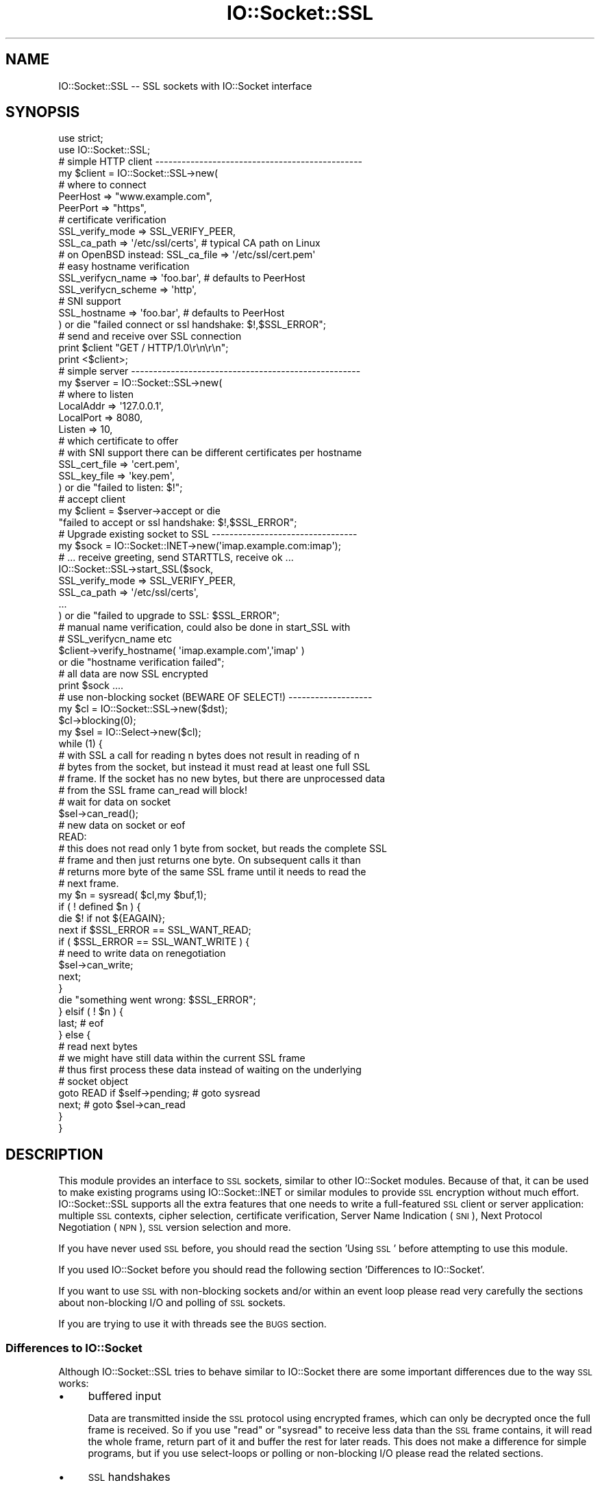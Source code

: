 .\" Automatically generated by Pod::Man 2.27 (Pod::Simple 3.28)
.\"
.\" Standard preamble:
.\" ========================================================================
.de Sp \" Vertical space (when we can't use .PP)
.if t .sp .5v
.if n .sp
..
.de Vb \" Begin verbatim text
.ft CW
.nf
.ne \\$1
..
.de Ve \" End verbatim text
.ft R
.fi
..
.\" Set up some character translations and predefined strings.  \*(-- will
.\" give an unbreakable dash, \*(PI will give pi, \*(L" will give a left
.\" double quote, and \*(R" will give a right double quote.  \*(C+ will
.\" give a nicer C++.  Capital omega is used to do unbreakable dashes and
.\" therefore won't be available.  \*(C` and \*(C' expand to `' in nroff,
.\" nothing in troff, for use with C<>.
.tr \(*W-
.ds C+ C\v'-.1v'\h'-1p'\s-2+\h'-1p'+\s0\v'.1v'\h'-1p'
.ie n \{\
.    ds -- \(*W-
.    ds PI pi
.    if (\n(.H=4u)&(1m=24u) .ds -- \(*W\h'-12u'\(*W\h'-12u'-\" diablo 10 pitch
.    if (\n(.H=4u)&(1m=20u) .ds -- \(*W\h'-12u'\(*W\h'-8u'-\"  diablo 12 pitch
.    ds L" ""
.    ds R" ""
.    ds C` ""
.    ds C' ""
'br\}
.el\{\
.    ds -- \|\(em\|
.    ds PI \(*p
.    ds L" ``
.    ds R" ''
.    ds C`
.    ds C'
'br\}
.\"
.\" Escape single quotes in literal strings from groff's Unicode transform.
.ie \n(.g .ds Aq \(aq
.el       .ds Aq '
.\"
.\" If the F register is turned on, we'll generate index entries on stderr for
.\" titles (.TH), headers (.SH), subsections (.SS), items (.Ip), and index
.\" entries marked with X<> in POD.  Of course, you'll have to process the
.\" output yourself in some meaningful fashion.
.\"
.\" Avoid warning from groff about undefined register 'F'.
.de IX
..
.nr rF 0
.if \n(.g .if rF .nr rF 1
.if (\n(rF:(\n(.g==0)) \{
.    if \nF \{
.        de IX
.        tm Index:\\$1\t\\n%\t"\\$2"
..
.        if !\nF==2 \{
.            nr % 0
.            nr F 2
.        \}
.    \}
.\}
.rr rF
.\"
.\" Accent mark definitions (@(#)ms.acc 1.5 88/02/08 SMI; from UCB 4.2).
.\" Fear.  Run.  Save yourself.  No user-serviceable parts.
.    \" fudge factors for nroff and troff
.if n \{\
.    ds #H 0
.    ds #V .8m
.    ds #F .3m
.    ds #[ \f1
.    ds #] \fP
.\}
.if t \{\
.    ds #H ((1u-(\\\\n(.fu%2u))*.13m)
.    ds #V .6m
.    ds #F 0
.    ds #[ \&
.    ds #] \&
.\}
.    \" simple accents for nroff and troff
.if n \{\
.    ds ' \&
.    ds ` \&
.    ds ^ \&
.    ds , \&
.    ds ~ ~
.    ds /
.\}
.if t \{\
.    ds ' \\k:\h'-(\\n(.wu*8/10-\*(#H)'\'\h"|\\n:u"
.    ds ` \\k:\h'-(\\n(.wu*8/10-\*(#H)'\`\h'|\\n:u'
.    ds ^ \\k:\h'-(\\n(.wu*10/11-\*(#H)'^\h'|\\n:u'
.    ds , \\k:\h'-(\\n(.wu*8/10)',\h'|\\n:u'
.    ds ~ \\k:\h'-(\\n(.wu-\*(#H-.1m)'~\h'|\\n:u'
.    ds / \\k:\h'-(\\n(.wu*8/10-\*(#H)'\z\(sl\h'|\\n:u'
.\}
.    \" troff and (daisy-wheel) nroff accents
.ds : \\k:\h'-(\\n(.wu*8/10-\*(#H+.1m+\*(#F)'\v'-\*(#V'\z.\h'.2m+\*(#F'.\h'|\\n:u'\v'\*(#V'
.ds 8 \h'\*(#H'\(*b\h'-\*(#H'
.ds o \\k:\h'-(\\n(.wu+\w'\(de'u-\*(#H)/2u'\v'-.3n'\*(#[\z\(de\v'.3n'\h'|\\n:u'\*(#]
.ds d- \h'\*(#H'\(pd\h'-\w'~'u'\v'-.25m'\f2\(hy\fP\v'.25m'\h'-\*(#H'
.ds D- D\\k:\h'-\w'D'u'\v'-.11m'\z\(hy\v'.11m'\h'|\\n:u'
.ds th \*(#[\v'.3m'\s+1I\s-1\v'-.3m'\h'-(\w'I'u*2/3)'\s-1o\s+1\*(#]
.ds Th \*(#[\s+2I\s-2\h'-\w'I'u*3/5'\v'-.3m'o\v'.3m'\*(#]
.ds ae a\h'-(\w'a'u*4/10)'e
.ds Ae A\h'-(\w'A'u*4/10)'E
.    \" corrections for vroff
.if v .ds ~ \\k:\h'-(\\n(.wu*9/10-\*(#H)'\s-2\u~\d\s+2\h'|\\n:u'
.if v .ds ^ \\k:\h'-(\\n(.wu*10/11-\*(#H)'\v'-.4m'^\v'.4m'\h'|\\n:u'
.    \" for low resolution devices (crt and lpr)
.if \n(.H>23 .if \n(.V>19 \
\{\
.    ds : e
.    ds 8 ss
.    ds o a
.    ds d- d\h'-1'\(ga
.    ds D- D\h'-1'\(hy
.    ds th \o'bp'
.    ds Th \o'LP'
.    ds ae ae
.    ds Ae AE
.\}
.rm #[ #] #H #V #F C
.\" ========================================================================
.\"
.IX Title "IO::Socket::SSL 3"
.TH IO::Socket::SSL 3 "2019-02-22" "perl v5.18.2" "User Contributed Perl Documentation"
.\" For nroff, turn off justification.  Always turn off hyphenation; it makes
.\" way too many mistakes in technical documents.
.if n .ad l
.nh
.SH "NAME"
IO::Socket::SSL \-\- SSL sockets with IO::Socket interface
.SH "SYNOPSIS"
.IX Header "SYNOPSIS"
.Vb 2
\&    use strict;
\&    use IO::Socket::SSL;
\&
\&    # simple HTTP client \-\-\-\-\-\-\-\-\-\-\-\-\-\-\-\-\-\-\-\-\-\-\-\-\-\-\-\-\-\-\-\-\-\-\-\-\-\-\-\-\-\-\-\-\-\-\-
\&    my $client = IO::Socket::SSL\->new(
\&        # where to connect
\&        PeerHost => "www.example.com",
\&        PeerPort => "https",
\&
\&        # certificate verification
\&        SSL_verify_mode => SSL_VERIFY_PEER,
\&        SSL_ca_path => \*(Aq/etc/ssl/certs\*(Aq, # typical CA path on Linux
\&        # on OpenBSD instead: SSL_ca_file => \*(Aq/etc/ssl/cert.pem\*(Aq
\&
\&        # easy hostname verification
\&        SSL_verifycn_name => \*(Aqfoo.bar\*(Aq, # defaults to PeerHost
\&        SSL_verifycn_scheme => \*(Aqhttp\*(Aq,
\&
\&        # SNI support
\&        SSL_hostname => \*(Aqfoo.bar\*(Aq, # defaults to PeerHost
\&
\&    ) or die "failed connect or ssl handshake: $!,$SSL_ERROR";
\&
\&    # send and receive over SSL connection
\&    print $client "GET / HTTP/1.0\er\en\er\en";
\&    print <$client>;
\&
\&    # simple server \-\-\-\-\-\-\-\-\-\-\-\-\-\-\-\-\-\-\-\-\-\-\-\-\-\-\-\-\-\-\-\-\-\-\-\-\-\-\-\-\-\-\-\-\-\-\-\-\-\-\-\-
\&    my $server = IO::Socket::SSL\->new(
\&        # where to listen
\&        LocalAddr => \*(Aq127.0.0.1\*(Aq,
\&        LocalPort => 8080,
\&        Listen => 10,
\&
\&        # which certificate to offer
\&        # with SNI support there can be different certificates per hostname
\&        SSL_cert_file => \*(Aqcert.pem\*(Aq,
\&        SSL_key_file => \*(Aqkey.pem\*(Aq,
\&    ) or die "failed to listen: $!";
\&
\&    # accept client
\&    my $client = $server\->accept or die
\&        "failed to accept or ssl handshake: $!,$SSL_ERROR";
\&
\&    # Upgrade existing socket to SSL \-\-\-\-\-\-\-\-\-\-\-\-\-\-\-\-\-\-\-\-\-\-\-\-\-\-\-\-\-\-\-\-\-
\&    my $sock = IO::Socket::INET\->new(\*(Aqimap.example.com:imap\*(Aq);
\&    # ... receive greeting, send STARTTLS, receive ok ...
\&    IO::Socket::SSL\->start_SSL($sock,
\&        SSL_verify_mode => SSL_VERIFY_PEER,
\&        SSL_ca_path => \*(Aq/etc/ssl/certs\*(Aq,
\&        ...
\&    ) or die "failed to upgrade to SSL: $SSL_ERROR";
\&
\&    # manual name verification, could also be done in start_SSL with
\&    # SSL_verifycn_name etc
\&    $client\->verify_hostname( \*(Aqimap.example.com\*(Aq,\*(Aqimap\*(Aq )
\&        or die "hostname verification failed";
\&
\&    # all data are now SSL encrypted
\&    print $sock ....
\&
\&    # use non\-blocking socket (BEWARE OF SELECT!) \-\-\-\-\-\-\-\-\-\-\-\-\-\-\-\-\-\-\-
\&    my $cl = IO::Socket::SSL\->new($dst);
\&    $cl\->blocking(0);
\&    my $sel = IO::Select\->new($cl);
\&    while (1) {
\&        # with SSL a call for reading n bytes does not result in reading of n
\&        # bytes from the socket, but instead it must read at least one full SSL
\&        # frame. If the socket has no new bytes, but there are unprocessed data
\&        # from the SSL frame can_read will block!
\&
\&        # wait for data on socket
\&        $sel\->can_read();
\&
\&        # new data on socket or eof
\&        READ:
\&        # this does not read only 1 byte from socket, but reads the complete SSL
\&        # frame and then just returns one byte. On subsequent calls it than
\&        # returns more byte of the same SSL frame until it needs to read the
\&        # next frame.
\&        my $n = sysread( $cl,my $buf,1);
\&        if ( ! defined $n ) {
\&            die $! if not ${EAGAIN};
\&            next if $SSL_ERROR == SSL_WANT_READ;
\&            if ( $SSL_ERROR == SSL_WANT_WRITE ) {
\&                # need to write data on renegotiation
\&                $sel\->can_write;
\&                next;
\&            }
\&            die "something went wrong: $SSL_ERROR";
\&        } elsif ( ! $n ) {
\&            last; # eof
\&        } else {
\&            # read next bytes
\&            # we might have still data within the current SSL frame
\&            # thus first process these data instead of waiting on the underlying
\&            # socket object
\&            goto READ if $self\->pending;  # goto sysread
\&            next;                         # goto $sel\->can_read
\&        }
\&    }
.Ve
.SH "DESCRIPTION"
.IX Header "DESCRIPTION"
This module provides an interface to \s-1SSL\s0 sockets, similar to other IO::Socket
modules. Because of that, it can be used to make existing programs using
IO::Socket::INET or similar modules to provide \s-1SSL\s0 encryption without much
effort.
IO::Socket::SSL supports all the extra features that one needs to write a
full-featured \s-1SSL\s0 client or server application: multiple \s-1SSL\s0 contexts, cipher
selection, certificate verification, Server Name Indication (\s-1SNI\s0), Next
Protocol Negotiation (\s-1NPN\s0), \s-1SSL\s0 version selection and more.
.PP
If you have never used \s-1SSL\s0 before, you should read the section 'Using \s-1SSL\s0'
before attempting to use this module.
.PP
If you used IO::Socket before you should read the following section
\&'Differences to IO::Socket'.
.PP
If you want to use \s-1SSL\s0 with non-blocking sockets and/or within an event loop
please read very carefully the sections about non-blocking I/O and polling of \s-1SSL\s0
sockets.
.PP
If you are trying to use it with threads see the \s-1BUGS\s0 section.
.SS "Differences to IO::Socket"
.IX Subsection "Differences to IO::Socket"
Although IO::Socket::SSL tries to behave similar to IO::Socket there are
some important differences due to the way \s-1SSL\s0 works:
.IP "\(bu" 4
buffered input
.Sp
Data are transmitted inside the \s-1SSL\s0 protocol using encrypted frames, which can
only be decrypted once the full frame is received. So if you use \f(CW\*(C`read\*(C'\fR or
\&\f(CW\*(C`sysread\*(C'\fR to receive less data than the \s-1SSL\s0 frame contains, it will read the
whole frame, return part of it and buffer the rest for later reads. 
This does not make a difference for simple programs, but if you use
select-loops or polling or non-blocking I/O please read the related sections.
.IP "\(bu" 4
\&\s-1SSL\s0 handshakes
.Sp
Before any encryption can be done the peers have to agree to common algorithms,
verify certificates etc. So a handshake needs to be done before any payload is
send or received and might additionally happen later in the connection again.
.Sp
This has important implications when doing non-blocking or event-based I/O
(please read the related sections), but means also, that connect and accept
calls include the \s-1SSL\s0 handshake and thus might block or fail, if the peer does
not behave like expected. For instance accept will wait infinitly if a \s-1TCP\s0
client connects to the socket but does not initiate an \s-1SSL\s0 handshake.
.SH "METHODS"
.IX Header "METHODS"
IO::Socket::SSL inherits from another IO::Socket module.
The choice of the super class depends on the installed modules:
.IP "\(bu" 4
If IO::Socket::IP with at least version 0.20 is installed it will use this
module as super class, transparently providing IPv6 and IPv4 support.
.IP "\(bu" 4
If IO::Socket::INET6 is installed it will use this module as super class,
transparently providing IPv6 and IPv4 support.
.IP "\(bu" 4
Otherwise it will fall back to IO::Socket::INET, which is a perl core module.
With IO::Socket::INET you only get IPv4 support.
.PP
Please be aware, that with the IPv6 capable super classes, it will lookup first
for the IPv6 address of a given hostname. If the resolver provides an IPv6
address, but the host cannot be reached by IPv6, there will be no automatic
fallback to IPv4.
To avoid these problems you can either force IPv4 by specifying and \s-1AF_INET\s0
as \f(CW\*(C`Domain\*(C'\fR of the socket or globally enforce IPv4 by loading IO::Socket::SSL
with the option 'inet4'.
.PP
IO::Socket::SSL will provide all of the methods of its super class, but
sometimes it will override them to match the behavior expected from \s-1SSL\s0 or to
provide additional arguments.
.PP
The new or changed methods are described below, but please read also the
section about \s-1SSL\s0 specific error handling.
.IP "\fBnew(...)\fR" 4
.IX Item "new(...)"
Creates a new IO::Socket::SSL object.  You may use all the friendly options
that came bundled with the super class (e.g. IO::Socket::IP,
IO::Socket::INET, ...) plus (optionally) the ones described below.
If you don't specify any \s-1SSL\s0 related options it will do it's best in using
secure defaults, e.g. chosing good ciphers, enabling proper verification etc.
.RS 4
.IP "SSL_hostname" 2
.IX Item "SSL_hostname"
This can be given to specify the hostname used for \s-1SNI,\s0 which is needed if you
have multiple \s-1SSL\s0 hostnames on the same \s-1IP\s0 address. If not given it will try to
determine hostname from PeerAddr, which will fail if only \s-1IP\s0 was given or if
this argument is used within start_SSL.
.Sp
If you want to disable \s-1SNI\s0 set this argument to ''.
.Sp
Currently only supported for the client side and will be ignored for the server
side.
.Sp
See section \*(L"\s-1SNI\s0 Support\*(R" for details of \s-1SNI\s0 the support.
.IP "SSL_version" 2
.IX Item "SSL_version"
Sets the version of the \s-1SSL\s0 protocol used to transmit data. 
\&'SSLv23' auto-negotiates between SSLv2 and SSLv3, while 'SSLv2', 'SSLv3',
\&'TLSv1', 'TLSv1_1' or 'TLSv1_2' restrict the protocol to the specified version.
All values are case-insensitive.  Instead of 'TLSv1_1' and 'TLSv1_2' one can
also use 'TLSv11' and 'TLSv12'.  Support for 'TLSv1_1' and 'TLSv1_2' requires
recent versions of Net::SSLeay and openssl.
.Sp
You can limit to set of supported protocols by adding !version separated by ':'.
.Sp
The default SSL_version is 'SSLv23:!SSLv2' which means, that SSLv2, SSLv3 and
TLSv1 are supported for initial protocol handshakes, but SSLv2 will not be
accepted, leaving only SSLv3 and TLSv1. You can also use !TLSv1_1 and !TLSv1_2
to disable \s-1TLS\s0 versions 1.1 and 1.2 while allowing \s-1TLS\s0 version 1.0.
.Sp
Setting the version instead to 'TLSv1' will probably break interaction with
lots of clients which start with SSLv2 and then upgrade to TLSv1. On the other
side some clients just close the connection when they receive a \s-1TLS\s0 version 1.1
request. In this case setting the version to 'SSLv23:!SSLv2:!TLSv1_1:!TLSv1_2'
might help.
.IP "SSL_cipher_list" 2
.IX Item "SSL_cipher_list"
If this option is set the cipher list for the connection will be set to the
given value, e.g. something like '\s-1ALL:\s0!LOW:!EXP:!aNULL'. Look into the OpenSSL
documentation (<http://www.openssl.org/docs/apps/ciphers.html#CIPHER_STRINGS>)
for more details.
.Sp
Unless you fail to contact your peer because of no shared ciphers it is
recommended to leave this option at the default setting. The default setting
prefers ciphers with forward secrecy, disables anonymous authentication and
disables known insecure ciphers like \s-1MD5, DES\s0 etc. This gives a grade A result
at the tests of \s-1SSL\s0 Labs.
To use the less secure OpenSSL builtin default (whatever this is) set
SSL_cipher_list to ''.
.IP "SSL_honor_cipher_order" 2
.IX Item "SSL_honor_cipher_order"
If this option is true the cipher order the server specified is used instead
of the order proposed by the client. This option defaults to true to make use of
our secure cipher list setting.
.IP "SSL_use_cert" 2
.IX Item "SSL_use_cert"
If this is true, it forces IO::Socket::SSL to use a certificate and key, even if
you are setting up an \s-1SSL\s0 client.  If this is set to 0 (the default), then you will
only need a certificate and key if you are setting up a server.
.Sp
SSL_use_cert will implicitly be set if SSL_server is set.
For convenience it is also set if it was not given but a cert was given for use
(SSL_cert_file or similar).
.IP "SSL_server" 2
.IX Item "SSL_server"
Set this option to a true value, if the socket should be used as a server.
If this is not explicitly set it is assumed, if the Listen parameter is given
when creating the socket.
.IP "SSL_cert_file | SSL_cert | SSL_key_file | SSL_key" 2
.IX Item "SSL_cert_file | SSL_cert | SSL_key_file | SSL_key"
If you create a server you usually need to specify a server certificate which
should be verified by the client. Same is true for client certificates, which
should be verified by the server.
The certificate can be given as a file in \s-1PEM\s0 format with SSL_cert_file or
as an internal representation of a X509* object with SSL_cert.
.Sp
For each certificate a key is need, which can either be given as a file in \s-1PEM\s0
format with SSL_key_file or as an internal representation of a EVP_PKEY* object
with SSL_key.
.Sp
If your \s-1SSL\s0 server should be able to use different certificates on the same \s-1IP\s0
address, depending on the name given by \s-1SNI,\s0 you can use a hash reference
instead of a file with \f(CW\*(C`<hostname =\*(C'\fR cert_file>>.
.Sp
In case certs and keys are needed but not given it might fall back to builtin
defaults, see \*(L"Defaults for Cert, Key and \s-1CA\*(R".\s0
.Sp
Examples:
.Sp
.Vb 2
\& SSL_cert_file => \*(Aqmycert.pem\*(Aq,
\& SSL_key_file => \*(Aqmykey.pem\*(Aq,
\&
\& SSL_cert_file => {
\&    "foo.example.org" => \*(Aqfoo\-cert.pem\*(Aq,
\&    "bar.example.org" => \*(Aqbar\-cert.pem\*(Aq,
\&    # used when nothing matches or client does not support SNI
\&    \*(Aq\*(Aq => \*(Aqdefault\-cert.pem\*(Aq,
\& }
\& SSL_key_file => {
\&    "foo.example.org" => \*(Aqfoo\-key.pem\*(Aq,
\&    "bar.example.org" => \*(Aqbar\-key.pem\*(Aq,
\&    # used when nothing matches or client does not support SNI
\&    \*(Aq\*(Aq => \*(Aqdefault\-key.pem\*(Aq,
\& }
.Ve
.IP "SSL_dh_file" 2
.IX Item "SSL_dh_file"
If you want Diffie-Hellman key exchange you need to supply a suitable file here
or use the SSL_dh parameter. See dhparam command in openssl for more information.
To create a server which provides forward secrecy you need to either give the \s-1DH\s0
parameters or (better, because faster) the \s-1ECDH\s0 curve.
.Sp
If neither \f(CW\*(C`SSL_dh_file\*(C'\fR not \f(CW\*(C`SSL_dh\*(C'\fR is set a builtin \s-1DH\s0 parameter with a
length of 2048 bit is used to offer \s-1DH\s0 key exchange by default. If you don't
want this (e.g. disable \s-1DH\s0 key exchange) explicitly set this or the \f(CW\*(C`SSL_dh\*(C'\fR
parameter to undef.
.IP "SSL_dh" 2
.IX Item "SSL_dh"
Like SSL_dh_file, but instead of giving a file you use a preloaded or generated DH*.
.IP "SSL_ecdh_curve" 2
.IX Item "SSL_ecdh_curve"
If you want Elliptic Curve Diffie-Hellmann key exchange you need to supply the
\&\s-1OID\s0 or \s-1NID\s0 of a suitable curve (like 'prime256v1') here.
To create a server which provides forward secrecy you need to either give the \s-1DH\s0
parameters or (better, because faster) the \s-1ECDH\s0 curve.
.Sp
This parameter defaults to 'prime256v1' (builtin of OpenSSL) to offer \s-1ECDH\s0 key
exchange by default. If you don't want this explicitly set it to undef.
.IP "SSL_passwd_cb" 2
.IX Item "SSL_passwd_cb"
If your private key is encrypted, you might not want the default password prompt from
Net::SSLeay.  This option takes a reference to a subroutine that should return the
password required to decrypt your private key.
.IP "SSL_ca_file | SSL_ca_path" 2
.IX Item "SSL_ca_file | SSL_ca_path"
Usually you want to verify that the peer certificate has been signed by a
trusted certificate authority. In this case you should use this option to
specify the file (SSL_ca_file) or directory (SSL_ca_path) containing the
certificate(s) of the trusted certificate authorities.
If both SSL_ca_file and SSL_ca_path are undefined and not builtin defaults (see
\&\*(L"Defaults for Cert, Key and \s-1CA\*(R".\s0) can be used, it will try to use the system
defaults used built into the OpenSSL library.
If you really don't want to set a \s-1CA\s0 set this key to \f(CW\*(Aq\*(Aq\fR.
.IP "SSL_verify_mode" 2
.IX Item "SSL_verify_mode"
This option sets the verification mode for the peer certificate.
You may combine \s-1SSL_VERIFY_PEER \s0(verify_peer), \s-1SSL_VERIFY_FAIL_IF_NO_PEER_CERT
\&\s0(fail verification if no peer certificate exists; ignored for clients),
\&\s-1SSL_VERIFY_CLIENT_ONCE \s0(verify client once; ignored for clients).
See OpenSSL man page for SSL_CTX_set_verify for more information.
.Sp
The default is \s-1SSL_VERIFY_NONE\s0 for server  (e.g. no check for client
certificate) and \s-1SSL_VERIFY_PEER\s0 for client (check server certificate).
.IP "SSL_verify_callback" 2
.IX Item "SSL_verify_callback"
If you want to verify certificates yourself, you can pass a sub reference along
with this parameter to do so.  When the callback is called, it will be passed:
.RS 2
.IP "1. a true/false value that indicates what OpenSSL thinks of the certificate," 4
.IX Item "1. a true/false value that indicates what OpenSSL thinks of the certificate,"
.PD 0
.IP "2. a C\-style memory address of the certificate store," 4
.IX Item "2. a C-style memory address of the certificate store,"
.IP "3. a string containing the certificate's issuer attributes and owner attributes, and" 4
.IX Item "3. a string containing the certificate's issuer attributes and owner attributes, and"
.IP "4. a string containing any errors encountered (0 if no errors)." 4
.IX Item "4. a string containing any errors encountered (0 if no errors)."
.IP "5. a C\-style memory address of the peer's own certificate (convertible to \s-1PEM\s0 form with \fINet::SSLeay::PEM_get_string_X509()\fR)." 4
.IX Item "5. a C-style memory address of the peer's own certificate (convertible to PEM form with Net::SSLeay::PEM_get_string_X509())."
.RE
.RS 2
.PD
.Sp
The function should return 1 or 0, depending on whether it thinks the certificate
is valid or invalid.  The default is to let OpenSSL do all of the busy work.
.Sp
The callback will be called for each element in the certificate chain.
.Sp
See the OpenSSL documentation for SSL_CTX_set_verify for more information.
.RE
.IP "SSL_verifycn_scheme" 2
.IX Item "SSL_verifycn_scheme"
Set the scheme used to automatically verify the hostname of the peer.
See the information about the verification schemes in \fBverify_hostname\fR.
.Sp
The default is undef, e.g. to not automatically verify the hostname.
If no verification is done the other \fBSSL_verifycn_*\fR options have
no effect, but you might still do manual verification by calling
\&\fBverify_hostname\fR.
.IP "SSL_verifycn_name" 2
.IX Item "SSL_verifycn_name"
Set the name which is used in verification of hostname. If SSL_verifycn_scheme
is set and no SSL_verifycn_name is given it will try to use the PeerHost and
PeerAddr settings and fail if no name can be determined.
.Sp
Using PeerHost or PeerAddr works only if you create the connection directly
with \f(CW\*(C`IO::Socket::SSL\->new\*(C'\fR, if an IO::Socket::INET object is upgraded
with \fBstart_SSL\fR the name has to be given in \fBSSL_verifycn_name\fR.
.IP "SSL_check_crl" 2
.IX Item "SSL_check_crl"
If you want to verify that the peer certificate has not been revoked
by the signing authority, set this value to true. OpenSSL will search
for the \s-1CRL\s0 in your SSL_ca_path, or use the file specified by
SSL_crl_file.  See the Net::SSLeay documentation for more details.
Note that this functionality appears to be broken with OpenSSL <
v0.9.7b, so its use with lower versions will result in an error.
.IP "SSL_crl_file" 2
.IX Item "SSL_crl_file"
If you want to specify the \s-1CRL\s0 file to be used, set this value to the
pathname to be used.  This must be used in addition to setting
SSL_check_crl.
.IP "SSL_reuse_ctx" 2
.IX Item "SSL_reuse_ctx"
If you have already set the above options for a previous instance of
IO::Socket::SSL, then you can reuse the \s-1SSL\s0 context of that instance by passing
it as the value for the SSL_reuse_ctx parameter.  You may also create a
new instance of the IO::Socket::SSL::SSL_Context class, using any context options
that you desire without specifying connection options, and pass that here instead.
.Sp
If you use this option, all other context-related options that you pass
in the same call to \fInew()\fR will be ignored unless the context supplied was invalid.
Note that, contrary to versions of IO::Socket::SSL below v0.90, a global \s-1SSL\s0 context
will not be implicitly used unless you use the \fIset_default_context()\fR function.
.IP "SSL_create_ctx_callback" 2
.IX Item "SSL_create_ctx_callback"
With this callback you can make individual settings to the context after it
got created and the default setup was done.
The callback will be called with the \s-1CTX\s0 object from Net::SSLeay as the single
argument.
.Sp
Example for limiting the server session cache size:
.Sp
.Vb 4
\&  SSL_create_ctx_callback => sub {
\&      my $ctx = shift;
\&          Net::SSLeay::CTX_sess_set_cache_size($ctx,128);
\&  }
.Ve
.IP "SSL_session_cache_size" 2
.IX Item "SSL_session_cache_size"
If you make repeated connections to the same host/port and the \s-1SSL\s0 renegotiation time
is an issue, you can turn on client-side session caching with this option by specifying a
positive cache size.  For successive connections, pass the SSL_reuse_ctx option to
the \fInew()\fR calls (or use \fIset_default_context()\fR) to make use of the cached sessions.
The session cache size refers to the number of unique host/port pairs that can be
stored at one time; the oldest sessions in the cache will be removed if new ones are
added.
.Sp
This option does not effect the session cache a server has for it's clients, e.g. it
does not affect \s-1SSL\s0 objects with SSL_server set.
.IP "SSL_session_cache" 2
.IX Item "SSL_session_cache"
Specifies session cache object which should be used instead of creating a new.
Overrules SSL_session_cache_size.
This option is useful if you want to reuse the cache, but not the rest of
the context.
.Sp
A session cache object can be created using
\&\f(CW\*(C`IO::Socket::SSL::Session_Cache\->new( cachesize )\*(C'\fR.
.Sp
Use \fIset_default_session_cache()\fR to set a global cache object.
.IP "SSL_session_key" 2
.IX Item "SSL_session_key"
Specifies a key to use for lookups and inserts into client-side session cache.
Per default ip:port of destination will be used, but sometimes you want to
share the same session over multiple ports on the same server (like with \s-1FTPS\s0).
.IP "SSL_session_id_context" 2
.IX Item "SSL_session_id_context"
This gives an id for the servers session cache. It's necessary if you want
clients to connect with a client certificate. If not given but SSL_verify_mode
specifies the need for client certificate a context unique id will be picked.
.IP "SSL_error_trap" 2
.IX Item "SSL_error_trap"
When using the \fIaccept()\fR or \fIconnect()\fR methods, it may be the case that the
actual socket connection works but the \s-1SSL\s0 negotiation fails, as in the case of
an \s-1HTTP\s0 client connecting to an \s-1HTTPS\s0 server.  Passing a subroutine ref attached
to this parameter allows you to gain control of the orphaned socket instead of having it
be closed forcibly.	 The subroutine, if called, will be passed two parameters:
a reference to the socket on which the \s-1SSL\s0 negotiation failed and the full
text of the error message.
.IP "SSL_npn_protocols" 2
.IX Item "SSL_npn_protocols"
If used on the server side it specifies list of protocols advertised by \s-1SSL\s0
server as an array ref, e.g. ['spdy/2','http1.1'].
On the client side it specifies the protocols offered by the client for \s-1NPN\s0
as an array ref.
See also method next_proto_negotiated.
.Sp
Next Protocol Negotioation (\s-1NPN\s0) is available with Net::SSLeay 1.46+ and openssl\-1.0.1+.
To check support you might call \f(CW\*(C`IO::Socket::SSL\-\*(C'\fR\fIcan_npn()\fR>.
If you use this option with an unsupported Net::SSLeay/OpenSSL it will
throw an error.
.RE
.RS 4
.RE
.IP "\fBaccept\fR" 4
.IX Item "accept"
This behaves similar to the accept function of the underlying socket class, but
additionally does the initial \s-1SSL\s0 handshake. But because the underlying socket
class does return a blocking file handle even when accept is called on a
non-blocking socket, the \s-1SSL\s0 handshake on the new file object will be done in a
blocking way. Please see the section about non-blocking I/O for details.
If you don't like this behavior you should do accept on the \s-1TCP\s0 socket and then
upgrade it with \f(CW\*(C`start_SSL\*(C'\fR later.
.IP "\fBconnect(...)\fR" 4
.IX Item "connect(...)"
This behaves similar to the connnect function but also does an \s-1SSL\s0 handshake.
Because you cannot give \s-1SSL\s0 specific arguments to this function, you should
better either use \f(CW\*(C`new\*(C'\fR to create a connect \s-1SSL\s0 socket or \f(CW\*(C`start_SSL\*(C'\fR to
upgrade an established \s-1TCP\s0 socket to \s-1SSL.\s0
.IP "\fBclose(...)\fR" 4
.IX Item "close(...)"
There are a number of nasty traps that lie in wait if you are not careful about using
\&\fIclose()\fR.  The first of these will bite you if you have been using \fIshutdown()\fR on your
sockets.  Since the \s-1SSL\s0 protocol mandates that a \s-1SSL \s0\*(L"close notify\*(R" message be
sent before the socket is closed, a \fIshutdown()\fR that closes the socket's write channel
will cause the \fIclose()\fR call to hang.  For a similar reason, if you try to close a
copy of a socket (as in a forking server) you will affect the original socket as well.
To get around these problems, call close with an object-oriented syntax
(e.g. \f(CW$socket\fR\->close(SSL_no_shutdown => 1))
and one or more of the following parameters:
.RS 4
.IP "SSL_no_shutdown" 2
.IX Item "SSL_no_shutdown"
If set to a true value, this option will make \fIclose()\fR not use the \fISSL_shutdown()\fR call
on the socket in question so that the close operation can complete without problems
if you have used \fIshutdown()\fR or are working on a copy of a socket.
.Sp
Not using a real ssl shutdown on a socket will make session caching unusable.
.IP "SSL_fast_shutdown" 2
.IX Item "SSL_fast_shutdown"
If set to true only a unidirectional shutdown will be done, e.g. only the
close_notify (see \fISSL_shutdown\fR\|(3)) will be sent. Otherwise a bidirectional
shutdown will be done where it waits for the close_notify of the peer too.
.Sp
Because a unidirectional shutdown is enough to keep session cache working it
defaults to fast shutdown inside close.
.IP "SSL_ctx_free" 2
.IX Item "SSL_ctx_free"
If you want to make sure that the \s-1SSL\s0 context of the socket is destroyed when
you close it, set this option to a true value.
.RE
.RS 4
.RE
.IP "\fBsysread( \s-1BUF, LEN,\s0 [ \s-1OFFSET \s0] )\fR" 4
.IX Item "sysread( BUF, LEN, [ OFFSET ] )"
This function behaves from the outside the same as \fBsysread\fR in other
IO::Socket objects, e.g. it returns at most \s-1LEN\s0 bytes of data. 
But in reality it reads not only \s-1LEN\s0 bytes from the underlying socket, but at
a single \s-1SSL\s0 frame. It then returns up to \s-1LEN\s0 bytes it decrypted from this \s-1SSL\s0
frame. If the frame contained more data than requested it will return only \s-1LEN\s0
data, buffer the rest and return it on futher read calls.
This means, that it might be possible to read data, even if the underlying
socket is not readable, so using poll or select might not be sufficient.
.Sp
sysread will only return data from a single \s-1SSL\s0 frame, e.g. either the pending
data from the already buffered frame or it will read a frame from the underlying
socket and return the decrypted data. It will not return data spanning several
\&\s-1SSL\s0 frames in a single call.
.Sp
Also, calls to sysread might fail, because it must first finish an \s-1SSL\s0
handshake.
.Sp
To understand these behaviors is essential, if you write applications which use
event loops and/or non-blocking sockets. Please read the specific sections in
this documentation.
.IP "\fBsyswrite( \s-1BUF,\s0 [ \s-1LEN,\s0 [ \s-1OFFSET \s0]] )\fR" 4
.IX Item "syswrite( BUF, [ LEN, [ OFFSET ]] )"
This functions behaves from the outside the same as \fBsyswrite\fR in other
IO::Socket objects, e.g. it will write at most \s-1LEN\s0 bytes to the socket, but
there is no guarantee, that all \s-1LEN\s0 bytes are written. It will return the number
of bytes written. 
syswrite will write all the data within a single \s-1SSL\s0 frame, which means, that
no more than 16.384 bytes, which is the maximum size of an \s-1SSL\s0 frame, can be
written at once.
.Sp
For non-blocking sockets \s-1SSL\s0 specific behavior applies. 
Pease read the specific section in this documentation.
.IP "\fBpeek( \s-1BUF, LEN,\s0 [ \s-1OFFSET \s0])\fR" 4
.IX Item "peek( BUF, LEN, [ OFFSET ])"
This function has exactly the same syntax as \fBsysread\fR, and performs nearly the
same task but will not advance the read position so that successive calls to
\&\fIpeek()\fR with the same arguments will return the same results.  This function
requires OpenSSL 0.9.6a or later to work.
.IP "\fB\f(BIpending()\fB\fR" 4
.IX Item "pending()"
This function gives you the number of bytes available without reading from the
underlying socket object. This function is essential if you work with event
loops, please see the section about polling \s-1SSL\s0 sockets.
.IP "\fB\f(BIget_cipher()\fB\fR" 4
.IX Item "get_cipher()"
Returns the string form of the cipher that the IO::Socket::SSL object is using.
.IP "\fB\f(BIget_sslversion()\fB\fR" 4
.IX Item "get_sslversion()"
Returns the string representation of the \s-1SSL\s0 version of an established
connection.
.IP "\fB\f(BIget_sslversion_int()\fB\fR" 4
.IX Item "get_sslversion_int()"
Returns the integer representation of the \s-1SSL\s0 version of an established
connection.
.IP "\fB\f(BIdump_peer_certificate()\fB\fR" 4
.IX Item "dump_peer_certificate()"
Returns a parsable string with select fields from the peer \s-1SSL\s0 certificate.	 This
method directly returns the result of the \fIdump_peer_certificate()\fR method of Net::SSLeay.
.IP "\fBpeer_certificate($field)\fR" 4
.IX Item "peer_certificate($field)"
If a peer certificate exists, this function can retrieve values from it.
If no field is given the internal representation of certificate from Net::SSLeay is
returned.
The following fields can be queried:
.RS 4
.IP "authority (alias issuer)" 8
.IX Item "authority (alias issuer)"
The certificate authority which signed the certificate.
.IP "owner (alias subject)" 8
.IX Item "owner (alias subject)"
The owner of the certificate.
.IP "commonName (alias cn) \- only for Net::SSLeay version >=1.30" 8
.IX Item "commonName (alias cn) - only for Net::SSLeay version >=1.30"
The common name, usually the server name for \s-1SSL\s0 certificates.
.IP "subjectAltNames \- only for Net::SSLeay version >=1.33" 8
.IX Item "subjectAltNames - only for Net::SSLeay version >=1.33"
Alternative names for the subject, usually different names for the same
server, like example.org, example.com, *.example.com.
.Sp
It returns a list of (typ,value) with typ \s-1GEN_DNS, GEN_IPADD\s0 etc (these
constants are exported from IO::Socket::SSL).
See Net::SSLeay::X509_get_subjectAltNames.
.RE
.RS 4
.RE
.IP "\fBget_servername\fR" 4
.IX Item "get_servername"
This gives the name requested by the client if Server Name Indication
(\s-1SNI\s0) was used.
.IP "\fBverify_hostname($hostname,$scheme)\fR" 4
.IX Item "verify_hostname($hostname,$scheme)"
This verifies the given hostname against the peer certificate using the
given scheme. Hostname is usually what you specify within the PeerAddr.
.Sp
Verification of hostname against a certificate is different between various
applications and RFCs. Some scheme allow wildcards for hostnames, some only
in subjectAltNames, and even their different wildcard schemes are possible.
.Sp
To ease the verification the following schemes are predefined:
.RS 4
.IP "ldap (rfc4513), pop3,imap,acap (rfc2995), nntp (rfc4642)" 8
.IX Item "ldap (rfc4513), pop3,imap,acap (rfc2995), nntp (rfc4642)"
Simple wildcards in subjectAltNames are possible, e.g. *.example.org matches
www.example.org but not lala.www.example.org. If nothing from subjectAltNames
match it checks against the common name, but there are no wildcards allowed.
.IP "http (rfc2818), alias is www" 8
.IX Item "http (rfc2818), alias is www"
Extended wildcards in subjectAltNames and common name are possible, e.g.
*.example.org or even www*.example.org. The common
name will be only checked if no names are given in subjectAltNames.
.IP "smtp (rfc3207)" 8
.IX Item "smtp (rfc3207)"
This \s-1RFC\s0 doesn't say much useful about the verification so it just assumes
that subjectAltNames are possible, but no wildcards are possible anywhere.
.IP "none" 8
.IX Item "none"
No verification will be done.
Actually is does not make any sense to call verify_hostname in this case.
.RE
.RS 4
.Sp
The scheme can be given either by specifying the name for one of the above predefined
schemes, or by using a hash which can have the following keys and values:
.IP "check_cn:  0|'always'|'when_only'" 8
.IX Item "check_cn: 0|'always'|'when_only'"
Determines if the common name gets checked. If 'always' it will always be checked
(like in ldap), if 'when_only' it will only be checked if no names are given in
subjectAltNames (like in http), for any other values the common name will not be checked.
.IP "wildcards_in_alt: 0|'leftmost'|'anywhere'" 8
.IX Item "wildcards_in_alt: 0|'leftmost'|'anywhere'"
Determines if and where wildcards in subjectAltNames are possible. If 'leftmost'
only cases like *.example.org will be possible (like in ldap), for 'anywhere'
www*.example.org is possible too (like http), dangerous things like but www.*.org
or even '*' will not be allowed.
.IP "wildcards_in_cn: 0|'leftmost'|'anywhere'" 8
.IX Item "wildcards_in_cn: 0|'leftmost'|'anywhere'"
Similar to wildcards_in_alt, but checks the common name. There is no predefined
scheme which allows wildcards in common names.
.IP "callback: \e&coderef" 8
.IX Item "callback: &coderef"
If you give a subroutine for verification it will be called with the arguments
($hostname,$commonName,@subjectAltNames), where hostname is the name given for
verification, commonName is the result from peer_certificate('cn') and
subjectAltNames is the result from peer_certificate('subjectAltNames').
.Sp
All other arguments for the verification scheme will be ignored in this case.
.RE
.RS 4
.RE
.IP "\fB\f(BInext_proto_negotiated()\fB\fR" 4
.IX Item "next_proto_negotiated()"
This method returns the name of negotiated protocol \- e.g. 'http/1.1'. It works
for both client and server side of \s-1SSL\s0 connection.
.Sp
\&\s-1NPN\s0 support is available with Net::SSLeay 1.46+ and openssl\-1.0.1+.
To check support you might call \f(CW\*(C`IO::Socket::SSL\-\*(C'\fR\fIcan_npn()\fR>.
.IP "\fB\f(BIerrstr()\fB\fR" 4
.IX Item "errstr()"
Returns the last error (in string form) that occurred.	If you do not have a real
object to perform this method on, call \fIIO::Socket::SSL::errstr()\fR instead.
.Sp
For read and write errors on non-blocking sockets, this method may include the string
\&\f(CW\*(C`SSL wants a read first!\*(C'\fR or \f(CW\*(C`SSL wants a write first!\*(C'\fR meaning that the other side
is expecting to read from or write to the socket and wants to be satisfied before you
get to do anything. But with version 0.98 you are better comparing the global exported
variable \f(CW$SSL_ERROR\fR against the exported symbols \s-1SSL_WANT_READ\s0 and \s-1SSL_WANT_WRITE.\s0
.IP "\fB\f(BIopened()\fB\fR" 4
.IX Item "opened()"
This returns false if the socket could not be opened, 1 if the socket could be opened
and the \s-1SSL\s0 handshake was successful done and \-1 if the underlying IO::Handle is open,
but the \s-1SSL\s0 handshake failed.
.IP "\fBIO::Socket::SSL\->start_SSL($socket, ... )\fR" 4
.IX Item "IO::Socket::SSL->start_SSL($socket, ... )"
This will convert a glob reference or a socket that you provide to an IO::Socket::SSL
object.	 You may also pass parameters to specify context or connection options as with
a call to \fInew()\fR.  If you are using this function on an \fIaccept()\fRed socket, you must
set the parameter \*(L"SSL_server\*(R" to 1, i.e. IO::Socket::SSL\->start_SSL($socket, SSL_server => 1).
If you have a class that inherits from IO::Socket::SSL and you want the \f(CW$socket\fR to be blessed
into your own class instead, use MyClass\->start_SSL($socket) to achieve the desired effect.
.Sp
Note that if \fIstart_SSL()\fR fails in \s-1SSL\s0 negotiation, \f(CW$socket\fR will remain blessed in its
original class.	 For non-blocking sockets you better just upgrade the socket to
IO::Socket::SSL and call accept_SSL or connect_SSL and the upgraded object. To
just upgrade the socket set \fBSSL_startHandshake\fR explicitly to 0. If you call start_SSL
w/o this parameter it will revert to blocking behavior for accept_SSL and connect_SSL.
.Sp
If given the parameter \*(L"Timeout\*(R" it will stop if after the timeout no \s-1SSL\s0 connection
was established. This parameter is only used for blocking sockets, if it is not given the
default Timeout from the underlying IO::Socket will be used.
.IP "\fBstop_SSL(...)\fR" 4
.IX Item "stop_SSL(...)"
This is the opposite of \fIstart_SSL()\fR, e.g. it will shutdown the \s-1SSL\s0 connection
and return to the class before \fIstart_SSL()\fR. It gets the same arguments as \fIclose()\fR,
in fact \fIclose()\fR calls \fIstop_SSL()\fR (but without downgrading the class).
.Sp
Will return true if it succeeded and undef if failed. This might be the case for
non-blocking sockets. In this case $! is set to \s-1EAGAIN\s0 and the ssl error to
\&\s-1SSL_WANT_READ\s0 or \s-1SSL_WANT_WRITE.\s0 In this case the call should be retried again with
the same arguments once the socket is ready.
.Sp
For calling from \f(CW\*(C`stop_SSL\*(C'\fR \f(CW\*(C`SSL_fast_shutdown\*(C'\fR default to false, e.g. it
waits for the close_notify of the peer. This is necesarry in case you want to
downgrade the socket and continue to use it as a plain socket.
.ie n .IP "\fBIO::Socket::SSL\->new_from_fd($fd, [mode], \fB%sslargs\fB)\fR" 4
.el .IP "\fBIO::Socket::SSL\->new_from_fd($fd, [mode], \f(CB%sslargs\fB)\fR" 4
.IX Item "IO::Socket::SSL->new_from_fd($fd, [mode], %sslargs)"
This will convert a socket identified via a file descriptor into an \s-1SSL\s0 socket.
Note that the argument list does not include a \*(L"\s-1MODE\*(R"\s0 argument; if you supply one,
it will be thoughtfully ignored (for compatibility with IO::Socket::INET). Instead,
a mode of '+<' is assumed, and the file descriptor passed must be able to handle such
I/O because the initial \s-1SSL\s0 handshake requires bidirectional communication.
.Sp
Internally the given \f(CW$fd\fR will be upgraded to a socket object using the
\&\f(CW\*(C`new_from_fd\*(C'\fR method of the super class (IO::Socket::INET or similar) and then
\&\f(CW\*(C`start_SSL\*(C'\fR will be called using the given \f(CW%sslargs\fR.
If \f(CW$fd\fR is already an IO::Socket object you should better call \f(CW\*(C`start_SSL\*(C'\fR
directly.
.IP "\fBIO::Socket::SSL::set_default_context(...)\fR" 4
.IX Item "IO::Socket::SSL::set_default_context(...)"
You may use this to make IO::Socket::SSL automatically re-use a given context (unless
specifically overridden in a call to \fInew()\fR).  It accepts one argument, which should
be either an IO::Socket::SSL object or an IO::Socket::SSL::SSL_Context object.	See
the SSL_reuse_ctx option of \fInew()\fR for more details.	 Note that this sets the default
context globally, so use with caution (esp. in mod_perl scripts).
.IP "\fBIO::Socket::SSL::set_default_session_cache(...)\fR" 4
.IX Item "IO::Socket::SSL::set_default_session_cache(...)"
You may use this to make IO::Socket::SSL automatically re-use a given session cache
(unless specifically overridden in a call to \fInew()\fR).  It accepts one argument, which should
be an IO::Socket::SSL::Session_Cache object or similar (e.g something which implements
get_session and add_session like IO::Socket::SSL::Session_Cache does).
See the SSL_session_cache option of \fInew()\fR for more details.	 Note that this sets the default
cache globally, so use with caution.
.IP "\fBIO::Socket::SSL::set_defaults(%args)\fR" 4
.IX Item "IO::Socket::SSL::set_defaults(%args)"
With this function one can set defaults for all SSL_* parameter used for creation of
the context, like the SSL_verify* parameter.
.RS 4
.IP "mode \- set default SSL_verify_mode" 8
.IX Item "mode - set default SSL_verify_mode"
.PD 0
.IP "callback \- set default SSL_verify_callback" 8
.IX Item "callback - set default SSL_verify_callback"
.IP "scheme \- set default SSL_verifycn_scheme" 8
.IX Item "scheme - set default SSL_verifycn_scheme"
.IP "name \- set default SSL_verifycn_name" 8
.IX Item "name - set default SSL_verifycn_name"
.PD
If not given and scheme is hash reference with key callback it will be set to 'unknown'
.RE
.RS 4
.RE
.IP "\fBIO::Socket::SSL::set_client_defaults(%args)\fR" 4
.IX Item "IO::Socket::SSL::set_client_defaults(%args)"
Similar to \f(CW\*(C`set_defaults\*(C'\fR, but only sets the defaults for client mode.
.IP "\fBIO::Socket::SSL::set_server_defaults(%args)\fR" 4
.IX Item "IO::Socket::SSL::set_server_defaults(%args)"
Similar to \f(CW\*(C`set_defaults\*(C'\fR, but only sets the defaults for server mode.
.PP
The following methods are unsupported (not to mention futile!) and IO::Socket::SSL
will emit a large \s-1\fICROAK\s0()\fR if you are silly enough to use them:
.IP "truncate" 4
.IX Item "truncate"
.PD 0
.IP "stat" 4
.IX Item "stat"
.IP "ungetc" 4
.IX Item "ungetc"
.IP "setbuf" 4
.IX Item "setbuf"
.IP "setvbuf" 4
.IX Item "setvbuf"
.IP "fdopen" 4
.IX Item "fdopen"
.IP "send/recv" 4
.IX Item "send/recv"
.PD
Note that \fIsend()\fR and \fIrecv()\fR cannot be reliably trapped by a tied filehandle (such as
that used by IO::Socket::SSL) and so may send unencrypted data over the socket.	 Object-oriented
calls to these functions will fail, telling you to use the print/printf/syswrite
and read/sysread families instead.
.SS "Defaults for Cert, Key and \s-1CA\s0"
.IX Subsection "Defaults for Cert, Key and CA"
Only if no SSL_key*, no SSL_cert* and no SSL_ca* options are given it will fall
back to the following builtin defaults:
.IP "SSL_cert_file" 4
.IX Item "SSL_cert_file"
Depending on the SSL_server setting it will be either \f(CW\*(C`certs/server\-cert.pem\*(C'\fR
or \f(CW\*(C`certs/client\-cert.pem\*(C'\fR.
.IP "SSL_key_file" 4
.IX Item "SSL_key_file"
Depending on the SSL_server setting it will be either \f(CW\*(C`certs/server\-key.pem\*(C'\fR
or \f(CW\*(C`certs/client\-key.pem\*(C'\fR.
.IP "SSL_ca_file | SSL_ca_path" 4
.IX Item "SSL_ca_file | SSL_ca_path"
It will set SSL_ca_file to \f(CW\*(C`certs/my\-ca.pem\*(C'\fR if it exist.
Otherwise it will set SSL_ca_path to \f(CW\*(C`ca/\*(C'\fR if it exist.
.PP
\&\fBPlease note, that these defaults are depreciated and will be removed in the
near future\fR, e.g. you should specify all the certificates and keys you use.
If you don't specify a \s-1CA\s0 file or path it will fall back to the system default
built into OpenSSL.
.SH "ERROR HANDLING"
.IX Header "ERROR HANDLING"
If an \s-1SSL\s0 specific error occurs the global variable \f(CW$SSL_ERROR\fR will be set.
If the error occurred on an existing \s-1SSL\s0 socket the method \f(CW\*(C`errstr\*(C'\fR will
give access to the latest socket specific error.
Both \f(CW$SSL_ERROR\fR and \f(CW\*(C`errstr\*(C'\fR method give a dualvar similar to \f(CW$!\fR, e.g.
providing an error number in numeric context or an error description in string
context.
.SH "Polling of SSL Sockets (e.g. select, poll and other event loops)"
.IX Header "Polling of SSL Sockets (e.g. select, poll and other event loops)"
If you sysread one byte on a normal socket it will result in a syscall to read
one byte. Thus, if more than one byte is available on the socket it will be kept
in the network stack of your \s-1OS\s0 and the next select or poll call will return the
socket as readable.
But, with \s-1SSL\s0 you don't deliver single bytes. Multiple data bytes are packet
and encrypted together in an \s-1SSL\s0 frame. Decryption can only be done on the whole
frame, so a sysread for one byte actually reads the complete \s-1SSL\s0 frame from the
socket, decrypts it and returns the first decrypted byte. Further sysreads will
return more bytes from the same frame until all bytes are returned and the
next \s-1SSL\s0 frame will be read from the socket.
.PP
Thus, in order to decide if you can read more data (e.g. if sysread will block)
you must check, if there are still data in the current \s-1SSL\s0 frame by calling
\&\f(CW\*(C`pending\*(C'\fR and if there are no data pending you might check the underlying
socket with select or poll.
Another way might be if you try to sysread at least 16k all the time. 16k is the
maximum size of an \s-1SSL\s0 frame and because sysread returns data from only a single
\&\s-1SSL\s0 frame you guarantee this way, that there are no pending data.
Please see the example on top of this documentation on how to use \s-1SSL\s0 within a
select loop.
.SH "Non-blocking I/O"
.IX Header "Non-blocking I/O"
If you have a non-blocking socket, the expected behavior on read, write, accept
or connect is to set \f(CW$!\fR to \s-1EAGAIN\s0 if the operation can not be completed
immediately.
.PP
With \s-1SSL\s0 handshakes might occure at any time, even within an established
connections. In this cases it is necessary to finish the handshake, before
you can read or write data. This might result in situations, where you want to
read but must first finish the write of a handshake or where you want to write
but must first finish a read.
In these cases \f(CW$!\fR is set to \s-1EGAIN\s0 like expected, and additionally
\&\f(CW$SSL_ERROR\fR is set to either \s-1SSL_WANT_READ\s0 or \s-1SSL_WANT_WRITE.\s0
Thus if you get \s-1EAGAIN\s0 on a \s-1SSL\s0 socket you must check \f(CW$SSL_ERROR\fR for
SSL_WANT_* and adapt your event mask accordingly.
.PP
Using readline on non-blocking sockets does not make much sense and I would
advise against using it.
And, while the behavior is not documented for other IO::Socket classes, it
will try to emulate the behavior seen there, e.g. to return the received data
instead of blocking, even if the line is not complete. If an unrecoverable error
occurs it will return nothing, even if it already received some data.
.PP
Also, I would advise against using \f(CW\*(C`accept\*(C'\fR with a non-blocking \s-1SSL\s0 object,
because it might block and this is not what most would expect. The reason for
this is that accept on a non-blocking \s-1TCP\s0 socket (e.g. IO::Socket::IP,
IO::Socket::INET..) results in a new \s-1TCP\s0 socket, which does not inherit the
non-blocking behavior of the master socket. And thus the initial \s-1SSL\s0 handshake
on the new socket inside \f(CW\*(C`IO::Socket::SSL::accept\*(C'\fR will be done in a blocking
way. To work around it you should better do an \s-1TCP\s0 accept and later upgrade the
\&\s-1TCP\s0 socket in a non-blocking way with \f(CW\*(C`start_SSL\*(C'\fR and \f(CW\*(C`accept_SSL\*(C'\fR.
.SH "SNI Support"
.IX Header "SNI Support"
Newer extensions to \s-1SSL\s0 can distinguish between multiple hostnames on the same
\&\s-1IP\s0 address using Server Name Indication (\s-1SNI\s0).
.PP
Support for \s-1SNI\s0 on the client side was added somewhere in the OpenSSL 0.9.8
series, but only with 1.0 a bug was fixed when the server could not decide about
its hostname. Therefore client side \s-1SNI\s0 is only supported with OpenSSL 1.0 or
higher in IO::Socket::SSL.
With a supported version, \s-1SNI\s0 is used automatically on the client side, if it can
determine the hostname from \f(CW\*(C`PeerAddr\*(C'\fR or \f(CW\*(C`PeerHost\*(C'\fR. On unsupported OpenSSL
versions it will silently not use \s-1SNI.\s0
The hostname can also be given explicitly given with \f(CW\*(C`SSL_hostname\*(C'\fR, but in
this case it will throw in error, if \s-1SNI\s0 is not supported.
To check for support you might call \f(CW\*(C`IO::Socket::SSL\-\*(C'\fR\fIcan_client_sni()\fR>.
.PP
On the server side earlier versions of OpenSSL are supported, but only together
with Net::SSLeay version >= 1.50.
To check for support you might call \f(CW\*(C`IO::Socket::SSL\-\*(C'\fR\fIcan_server_sni()\fR>.
If server side \s-1SNI\s0 is supported, you might specify different certificates per
host with \f(CW\*(C`SSL_cert*\*(C'\fR and \f(CW\*(C`SSL_key*\*(C'\fR, and check the requested name using
\&\f(CW\*(C`get_servername\*(C'\fR.
.SH "RETURN VALUES"
.IX Header "RETURN VALUES"
A few changes have gone into IO::Socket::SSL v0.93 and later with respect to
return values.	The behavior on success remains unchanged, but for \fIall\fR functions,
the return value on error is now an empty list.	 Therefore, the return value will be
false in all contexts, but those who have been using the return values as arguments
to subroutines (like \f(CW\*(C`mysub(IO::Socket::SSL(...)\-\*(C'\fRnew, ...)>) may run into problems.
The moral of the story: \fIalways\fR check the return values of these functions before
using them in any way that you consider meaningful.
.SH "DEBUGGING"
.IX Header "DEBUGGING"
If you are having problems using IO::Socket::SSL despite the fact that can recite backwards
the section of this documentation labelled 'Using \s-1SSL\s0', you should try enabling debugging.	To
specify the debug level, pass 'debug#' (where # is a number from 0 to 3) to IO::Socket::SSL
when calling it.
The debug level will also be propagated to Net::SSLeay::trace, see also Net::SSLeay:
.IP "use IO::Socket::SSL qw(debug0);" 4
.IX Item "use IO::Socket::SSL qw(debug0);"
No debugging (default).
.IP "use IO::Socket::SSL qw(debug1);" 4
.IX Item "use IO::Socket::SSL qw(debug1);"
Print out errors from IO::Socket::SSL and ciphers from Net::SSLeay.
.IP "use IO::Socket::SSL qw(debug2);" 4
.IX Item "use IO::Socket::SSL qw(debug2);"
Print also information about call flow from IO::Socket::SSL and progress
information from Net::SSLeay.
.IP "use IO::Socket::SSL qw(debug3);" 4
.IX Item "use IO::Socket::SSL qw(debug3);"
Print also some data dumps from IO::Socket::SSL and from Net::SSLeay.
.SH "EXAMPLES"
.IX Header "EXAMPLES"
See the 'example' directory.
.SH "BUGS"
.IX Header "BUGS"
IO::Socket::SSL depends on Net::SSLeay.  Up to version 1.43 of Net::SSLeay
it was not thread safe, although it did probably work if you did not use
SSL_verify_callback and SSL_password_cb.
.PP
If you use IO::Socket::SSL together with threads you should load it (e.g. use or
require) inside the main thread before creating any other threads which use it.
This way it is much faster because it will be initialized only once. Also there
are reports that it might crash the other way.
.PP
Creating an IO::Socket::SSL object in one thread and closing it in another
thread will not work.
.PP
IO::Socket::SSL does not work together with Storable::fd_retrieve/fd_store.
See \s-1BUGS\s0 file for more information and how to work around the problem.
.PP
Non-blocking and timeouts (which are based on non-blocking) are not
supported on Win32, because the underlying IO::Socket::INET does not support
non-blocking on this platform.
.PP
If you have a server and it looks like you have a memory leak you might
check the size of your session cache. Default for Net::SSLeay seems to be
20480, see the example for SSL_create_ctx_callback for how to limit it.
.PP
The default for SSL_verify_mode on the client is currently \s-1SSL_VERIFY_NONE,\s0
which is a very bad idea, thus the default will change in the near future.
See documentation for SSL_verify_mode for more information.
.SH "LIMITATIONS"
.IX Header "LIMITATIONS"
IO::Socket::SSL uses Net::SSLeay as the shiny interface to OpenSSL, which is
the shiny interface to the ugliness of \s-1SSL.	\s0 As a result, you will need both Net::SSLeay
and OpenSSL on your computer before using this module.
.PP
If you have Scalar::Util (standard with Perl 5.8.0 and above) or WeakRef, IO::Socket::SSL
sockets will auto-close when they go out of scope, just like IO::Socket::INET sockets.	If
you do not have one of these modules, then IO::Socket::SSL sockets will stay open until the
program ends or you explicitly close them.	This is due to the fact that a circular reference
is required to make IO::Socket::SSL sockets act simultaneously like objects and glob references.
.SH "DEPRECATIONS"
.IX Header "DEPRECATIONS"
The following functions are deprecated and are only retained for compatibility:
.IP "\fIcontext_init()\fR" 2
.IX Item "context_init()"
use the SSL_reuse_ctx option if you want to re-use a context
.IP "\fIsocketToSSL()\fR and \fIsocket_to_SSL()\fR" 2
.IX Item "socketToSSL() and socket_to_SSL()"
use IO::Socket::SSL\->\fIstart_SSL()\fR instead
.IP "\fIkill_socket()\fR" 2
.IX Item "kill_socket()"
use \fIclose()\fR instead
.IP "\fIget_peer_certificate()\fR" 2
.IX Item "get_peer_certificate()"
use the \fIpeer_certificate()\fR function instead.
Used to return X509_Certificate with methods subject_name and issuer_name.
Now simply returns \f(CW$self\fR which has these methods (although deprecated).
.IP "\fIissuer_name()\fR" 2
.IX Item "issuer_name()"
use peer_certificate( 'issuer' ) instead
.IP "\fIsubject_name()\fR" 2
.IX Item "subject_name()"
use peer_certificate( 'subject' ) instead
.SH "SEE ALSO"
.IX Header "SEE ALSO"
IO::Socket::INET, IO::Socket::INET6, IO::Socket::IP, Net::SSLeay.
.SH "AUTHORS"
.IX Header "AUTHORS"
Steffen Ullrich, <steffen at genua.de> is the current maintainer.
.PP
Peter Behroozi, <behrooz at fas.harvard.edu> (Note the lack of an \*(L"i\*(R" at the end of \*(L"behrooz\*(R")
.PP
Marko Asplund, <marko.asplund at kronodoc.fi>, was the original author of IO::Socket::SSL.
.PP
Patches incorporated from various people, see file Changes.
.SH "COPYRIGHT"
.IX Header "COPYRIGHT"
The original versions of this module are Copyright (C) 1999\-2002 Marko Asplund.
.PP
The rewrite of this module is Copyright (C) 2002\-2005 Peter Behroozi.
.PP
Versions 0.98 and newer are Copyright (C) 2006\-2013 Steffen Ullrich.
.PP
This module is free software; you can redistribute it and/or
modify it under the same terms as Perl itself.
.SH "Appendix: Using SSL"
.IX Header "Appendix: Using SSL"
If you are unfamiliar with the way OpenSSL works, good references may be found in
both the book \*(L"Network Security with OpenSSL\*(R" (Oreilly & Assoc.) and the web site
<http://www.tldp.org/HOWTO/SSL\-Certificates\-HOWTO/>.  Read on for a quick overview.
.SS "The Long of It (Detail)"
.IX Subsection "The Long of It (Detail)"
The usual reason for using \s-1SSL\s0 is to keep your data safe.  This means that not only
do you have to encrypt the data while it is being transported over a network, but
you also have to make sure that the right person gets the data, e.g. you need to
authenticate the person.
To accomplish this with \s-1SSL,\s0 you have to use certificates.
A certificate closely resembles a Government-issued \s-1ID \s0(at least in places where
you can trust them). The \s-1ID\s0 contains some sort of identifying information such
as a name and address, and is usually stamped with a seal of Government
Approval. Theoretically, this means that you may trust the information on the
card and do business with the owner of the card.
The same ideas apply to \s-1SSL\s0 certificates, which have some identifying
information and are \*(L"stamped\*(R" (signed) by someone (a \s-1CA,\s0 e.g. Certificate
Authority) who you trust will adequately verify the identifying information. In
this case, because of some clever number theory, it is extremely difficult to
falsify the signing process. Another useful consequence of number theory is that
the certificate is linked to the encryption process, so you may encrypt data
(using information on the certificate) that only the certificate owner can
decrypt.
.PP
What does this mean for you?
So most common case is that at least the server has a certificate which the
client can verify, but the server may also ask back for a certificate to
authenticate the client.
To verify that a certificate is trusted, one checks if the certificate is signed
by the expected \s-1CA \s0(Certificate Authority), which often means any \s-1CA\s0 installed
on the system (IO::Socket::SSL tries to use the CAs installed on the system by
default). So if you trust the \s-1CA,\s0 trust the number theory and trust the
used algorithms you can be confident, that no-one is reading your data.
.PP
Beside the authentication using certificates there is also anonymous
authentication, which effectivly means no authentication. In this case it is
easy for somebody in between to intercept the connection, e.g. playing man in
the middle and nobody notices.
By default IO::Socket::SSL uses only ciphers which require certificates and
which are safe enough, but if you want to set your own cipher_list make sure,
that you explicitly exclude anonymous authentication. E.g. setting the cipher
list to \s-1HIGH\s0 is not enough, you should use at least \s-1HIGH:\s0!aNULL.
.SS "The Short of It (Summary)"
.IX Subsection "The Short of It (Summary)"
For servers, you will need to generate a cryptographic private key and a certificate
request.  You will need to send the certificate request to a Certificate Authority to
get a real certificate back, after which you can start serving people.	For clients,
you will not need anything unless the server wants validation, in which case you will
also need a private key and a real certificate.	 For more information about how to
get these, see <http://www.modssl.org/docs/2.8/ssl_faq.html#ToC24>.
